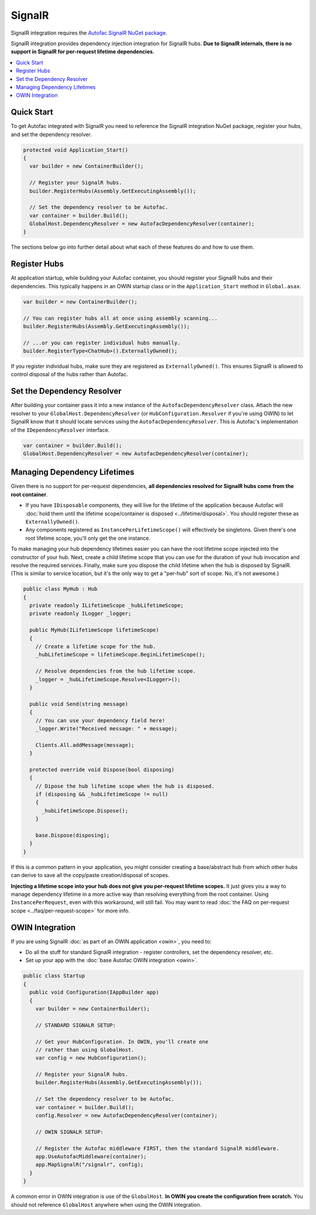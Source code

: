 =======
SignalR
=======

SignalR integration requires the `Autofac.SignalR NuGet package <https://nuget.org/packages/Autofac.SignalR/>`_.

SignalR integration provides dependency injection integration for SignalR hubs. **Due to SignalR internals, there is no support in SignalR for per-request lifetime dependencies.**

.. contents::
  :local:

Quick Start
===========
To get Autofac integrated with SignalR you need to reference the SignalR integration NuGet package, register your hubs, and set the dependency resolver.

.. sourcecode:: csharp

    protected void Application_Start()
    {
      var builder = new ContainerBuilder();

      // Register your SignalR hubs.
      builder.RegisterHubs(Assembly.GetExecutingAssembly());

      // Set the dependency resolver to be Autofac.
      var container = builder.Build();
      GlobalHost.DependencyResolver = new AutofacDependencyResolver(container);
    }

The sections below go into further detail about what each of these features do and how to use them.

Register Hubs
=============

At application startup, while building your Autofac container, you should register your SignalR hubs and their dependencies. This typically happens in an OWIN startup class or in the ``Application_Start`` method in ``Global.asax``.

.. sourcecode:: csharp

    var builder = new ContainerBuilder();

    // You can register hubs all at once using assembly scanning...
    builder.RegisterHubs(Assembly.GetExecutingAssembly());

    // ...or you can register individual hubs manually.
    builder.RegisterType<ChatHub>().ExternallyOwned();

If you register individual hubs, make sure they are registered as ``ExternallyOwned()``. This ensures SignalR is allowed to control disposal of the hubs rather than Autofac.

Set the Dependency Resolver
===========================

After building your container pass it into a new instance of the ``AutofacDependencyResolver`` class. Attach the new resolver to your ``GlobalHost.DependencyResolver`` (or ``HubConfiguration.Resolver`` if you're using OWIN) to let SignalR know that it should locate services using the ``AutofacDependencyResolver``. This is Autofac's implementation of the ``IDependencyResolver`` interface.

.. sourcecode:: csharp

    var container = builder.Build();
    GlobalHost.DependencyResolver = new AutofacDependencyResolver(container);

Managing Dependency Lifetimes
=============================

Given there is no support for per-request dependencies, **all dependencies resolved for SignalR hubs come from the root container**.

- If you have ``IDisposable`` components, they will live for the lifetime of the application because Autofac will :doc:`hold them until the lifetime scope/container is disposed <../lifetime/disposal>`. You should register these as ``ExternallyOwned()``.
- Any components registered as ``InstancePerLifetimeScope()`` will effectively be singletons. Given there's one root lifetime scope, you'll only get the one instance.

To make managing your hub dependency lifetimes easier you can have the root lifetime scope injected into the constructor of your hub. Next, create a child lifetime scope that you can use for the duration of your hub invocation and resolve the required services. Finally, make sure you dispose the child lifetime when the hub is disposed by SignalR. (This is similar to service location, but it's the only way to get a "per-hub" sort of scope. No, it's not awesome.)

.. sourcecode:: csharp

    public class MyHub : Hub
    {
      private readonly ILifetimeScope _hubLifetimeScope;
      private readonly ILogger _logger;

      public MyHub(ILifetimeScope lifetimeScope)
      {
        // Create a lifetime scope for the hub.
        _hubLifetimeScope = lifetimeScope.BeginLifetimeScope();

        // Resolve dependencies from the hub lifetime scope.
        _logger = _hubLifetimeScope.Resolve<ILogger>();
      }

      public void Send(string message)
      {
        // You can use your dependency field here!
        _logger.Write("Received message: " + message);

        Clients.All.addMessage(message);
      }

      protected override void Dispose(bool disposing)
      {
        // Dipose the hub lifetime scope when the hub is disposed.
        if (disposing && _hubLifetimeScope != null)
        {
          _hubLifetimeScope.Dispose();
        }

        base.Dispose(disposing);
      }
    }

If this is a common pattern in your application, you might consider creating a base/abstract hub from which other hubs can derive to save all the copy/paste creation/disposal of scopes.

**Injecting a lifetime scope into your hub does not give you per-request lifetime scopes.** It just gives you a way to manage dependency lifetime in a more active way than resolving everything from the root container. Using ``InstancePerRequest``, even with this workaround, will still fail. You may want to read :doc:`the FAQ on per-request scope <../faq/per-request-scope>` for more info.


OWIN Integration
================

If you are using SignalR :doc:`as part of an OWIN application <owin>`, you need to:

* Do all the stuff for standard SignalR integration - register controllers, set the dependency resolver, etc.
* Set up your app with the :doc:`base Autofac OWIN integration <owin>`.

.. sourcecode:: csharp

    public class Startup
    {
      public void Configuration(IAppBuilder app)
      {
        var builder = new ContainerBuilder();

        // STANDARD SIGNALR SETUP:

        // Get your HubConfiguration. In OWIN, you'll create one
        // rather than using GlobalHost.
        var config = new HubConfiguration();

        // Register your SignalR hubs.
        builder.RegisterHubs(Assembly.GetExecutingAssembly());

        // Set the dependency resolver to be Autofac.
        var container = builder.Build();
        config.Resolver = new AutofacDependencyResolver(container);

        // OWIN SIGNALR SETUP:

        // Register the Autofac middleware FIRST, then the standard SignalR middleware.
        app.UseAutofacMiddleware(container);
        app.MapSignalR("/signalr", config);
      }
    }

A common error in OWIN integration is use of the ``GlobalHost``. **In OWIN you create the configuration from scratch.** You should not reference ``GlobalHost`` anywhere when using the OWIN integration.
